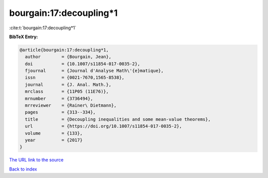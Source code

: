 bourgain:17:decoupling*1
========================

:cite:t:`bourgain:17:decoupling*1`

**BibTeX Entry:**

.. code-block:: bibtex

   @article{bourgain:17:decoupling*1,
     author        = {Bourgain, Jean},
     doi           = {10.1007/s11854-017-0035-2},
     fjournal      = {Journal d'Analyse Math\'{e}matique},
     issn          = {0021-7670,1565-8538},
     journal       = {J. Anal. Math.},
     mrclass       = {11P05 (11E76)},
     mrnumber      = {3736494},
     mrreviewer    = {Rainer\ Dietmann},
     pages         = {313--334},
     title         = {Decoupling inequalities and some mean-value theorems},
     url           = {https://doi.org/10.1007/s11854-017-0035-2},
     volume        = {133},
     year          = {2017}
   }

`The URL link to the source <https://doi.org/10.1007/s11854-017-0035-2>`__


`Back to index <../By-Cite-Keys.html>`__
